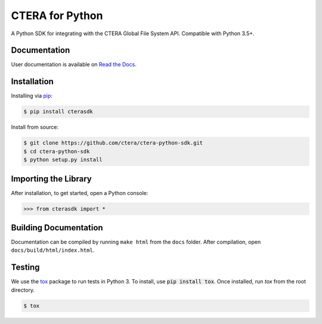 ****************
CTERA for Python
****************
.. image:: https://travis-ci.com/ctera/ctera-python-sdk.svg?branch=master
   :target: https://travis-ci.com/ctera/ctera-python-sdk
.. image:: https://readthedocs.org/projects/ctera-python-sdk/badge/?version=latest
   :target: https://ctera-python-sdk.readthedocs.io/en/latest/?badge=latest
.. image:: https://snyk.io/test/github/ctera/ctera-python-sdk/badge.svg?targetFile=ut-requirements.txt
   :target: https://snyk.io/test/github/ctera/ctera-python-sdk?targetFile=ut-requirements.txt

A Python SDK for integrating with the CTERA Global File System API. Compatible with Python
3.5+. 

Documentation
-------------
User documentation is available on `Read the Docs <http://ctera-python-sdk.readthedocs.org/>`_.

Installation
------------
Installing via `pip <https://pip.pypa.io/>`_:

.. code-block:: console

    $ pip install cterasdk

Install from source:

.. code-block:: console

   $ git clone https://github.com/ctera/ctera-python-sdk.git
   $ cd ctera-python-sdk
   $ python setup.py install

Importing the Library
---------------------
After installation, to get started, open a Python console:

.. code-block:: pycon

    >>> from cterasdk import *

Building Documentation
-------------------------
Documentation can be compiled by running ``make html`` from the ``docs``
folder. After compilation, open ``docs/build/html/index.html``. 

Testing
-------
We use the `tox <https://tox.readthedocs.org/>`_ package to run tests in Python
3. To install, use :code:`pip install tox`. Once installed, run `tox` from the
root directory.

.. code-block:: console

   $ tox
